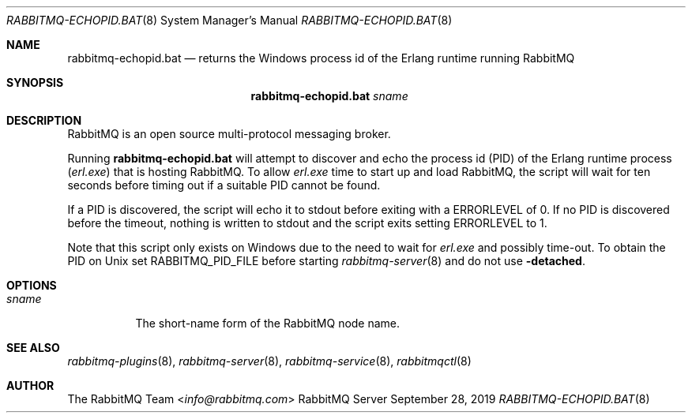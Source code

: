 .\" vim:ft=nroff:
.\" This Source Code Form is subject to the terms of the Mozilla Public
.\" License, v. 2.0. If a copy of the MPL was not distributed with this
.\" file, You can obtain one at https://mozilla.org/MPL/2.0/.
.\"
.\" Copyright (c) 2007-2021 VMware, Inc. or its affiliates.  All rights reserved.

.Dd September 28, 2019
.Dt RABBITMQ-ECHOPID.BAT 8
.Os "RabbitMQ Server"
.Sh NAME
.Nm rabbitmq-echopid.bat
.Nd returns the Windows process id of the Erlang runtime running RabbitMQ
.\" ------------------------------------------------------------------
.Sh SYNOPSIS
.\" ------------------------------------------------------------------
.Nm
.Ar sname
.\" ------------------------------------------------------------------
.Sh DESCRIPTION
.\" ------------------------------------------------------------------
RabbitMQ is an open source multi-protocol messaging broker.
.Pp
Running
.Nm
will attempt to discover and echo the process id (PID) of the Erlang
runtime process
.Pq Pa erl.exe
that is hosting RabbitMQ.
To allow
.Pa erl.exe
time to start up and load RabbitMQ, the script will wait for ten seconds
before timing out if a suitable PID cannot be found.
.Pp
If a PID is discovered, the script will echo it to stdout
before exiting with a
.Ev ERRORLEVEL
of 0.
If no PID is discovered before the timeout, nothing is written to stdout
and the script exits setting
.Ev ERRORLEVEL
to 1.
.Pp
Note that this script only exists on Windows due to the need to wait for
.Pa erl.exe
and possibly time-out.
To obtain the PID on Unix set
.Ev RABBITMQ_PID_FILE
before starting
.Xr rabbitmq-server 8
and do not use
.Fl detached .
.\" ------------------------------------------------------------------
.Sh OPTIONS
.\" ------------------------------------------------------------------
.Bl -tag -width Ds
.It Ar sname
The short-name form of the RabbitMQ node name.
.El
.\" ------------------------------------------------------------------
.Sh SEE ALSO
.\" ------------------------------------------------------------------
.Xr rabbitmq-plugins 8 ,
.Xr rabbitmq-server 8 ,
.Xr rabbitmq-service 8 ,
.Xr rabbitmqctl 8
.\" ------------------------------------------------------------------
.Sh AUTHOR
.\" ------------------------------------------------------------------
.An The RabbitMQ Team Aq Mt info@rabbitmq.com
